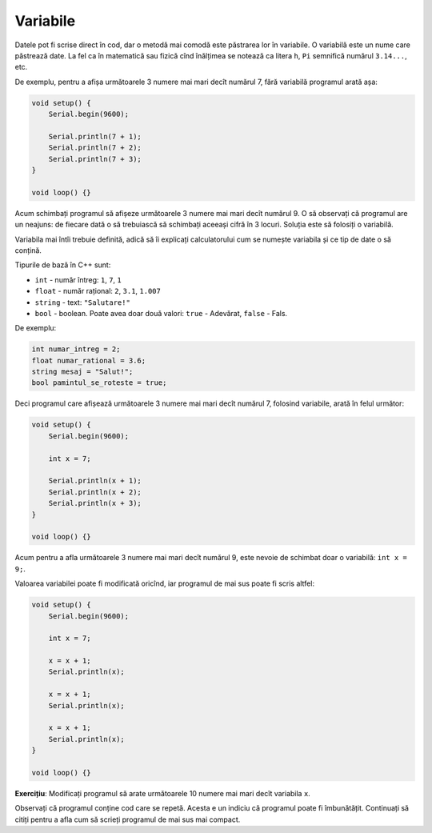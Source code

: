 Variabile
=========

Datele pot fi scrise direct în cod, dar o metodă mai comodă este păstrarea lor în variabile.
O variabilă este un nume care păstrează date.
La fel ca în matematică sau fizică cînd înălțimea se notează ca litera ``h``,
``Pi`` semnifică numărul ``3.14...``, etc.

De exemplu, pentru a afișa următoarele 3 numere mai mari decît numărul 7,
fără variabilă programul arată așa:

.. code-block:: cpp

    void setup() {
        Serial.begin(9600);

        Serial.println(7 + 1);
        Serial.println(7 + 2);
        Serial.println(7 + 3);
    }

    void loop() {}

Acum schimbați programul să afișeze următoarele 3 numere mai mari decît numărul 9.
O să observați că programul are un neajuns:
de fiecare dată o să trebuiască să schimbați aceeași cifră în 3 locuri.
Soluția este să folosiți o variabilă.

Variabila mai întîi trebuie definită, adică să îi explicați calculatorului cum se numește variabila
și ce tip de date o să conțină.

.. _cpp-base-types:

Tipurile de bază în C++ sunt:

* ``int`` - număr întreg: ``1``, ``7``, ``1``
* ``float`` - număr rațional: ``2``, ``3.1``, ``1.007``
* ``string`` - text: ``"Salutare!"``
* ``bool`` - boolean. Poate avea doar două valori: ``true`` - Adevărat, ``false`` - Fals.

De exemplu:

.. code-block:: cpp

    int numar_intreg = 2;
    float numar_rational = 3.6;
    string mesaj = "Salut!";
    bool pamintul_se_roteste = true;

Deci programul care afișează următoarele 3 numere mai mari decît numărul 7,
folosind variabile, arată în felul următor:

.. code-block:: cpp

    void setup() {
        Serial.begin(9600);

        int x = 7;

        Serial.println(x + 1);
        Serial.println(x + 2);
        Serial.println(x + 3);
    }

    void loop() {}

Acum pentru a afla următoarele 3 numere mai mari decît numărul 9,
este nevoie de schimbat doar o variabilă: ``int x = 9;``.

.. _eg-next-numbers-not-optimized:

Valoarea variabilei poate fi modificată oricînd, iar programul de mai sus poate fi scris altfel:

.. code-block:: cpp

    void setup() {
        Serial.begin(9600);

        int x = 7;

        x = x + 1;
        Serial.println(x);

        x = x + 1;
        Serial.println(x);

        x = x + 1;
        Serial.println(x);
    }

    void loop() {}

**Exercițiu**: Modificați programul să arate următoarele 10 numere mai mari decît variabila ``x``.

Observați că programul conține cod care se repetă.
Acesta e un indiciu că programul poate fi îmbunătățit.
Continuați să citiți pentru a afla cum să scrieți programul de mai sus mai compact.
